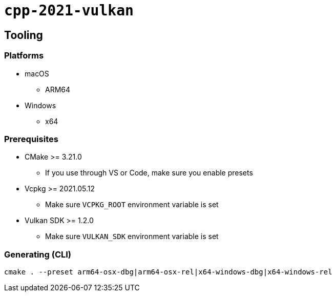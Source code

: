 = `+cpp-2021-vulkan+`

== Tooling

=== Platforms

* macOS
** ARM64
* Windows
** x64

=== Prerequisites

* CMake >= 3.21.0
** If you use through VS or Code, make sure you enable presets
* Vcpkg >= 2021.05.12
** Make sure `VCPKG_ROOT` environment variable is set
* Vulkan SDK >= 1.2.0
** Make sure `VULKAN_SDK` environment variable is set

=== Generating (CLI)

....
cmake . --preset arm64-osx-dbg|arm64-osx-rel|x64-windows-dbg|x64-windows-rel
....